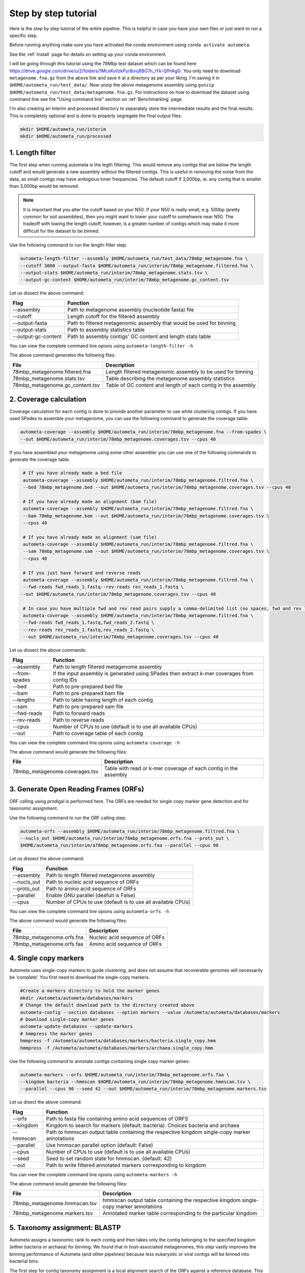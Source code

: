 =====================
Step by step tutorial
=====================

Here is the step by step tutorial of the entire pipeline. This is helpful in case you have your own files or just want to run a specific step.

Before running anything make sure you have activated the conda environment using
``conda activate autometa``.

See the :ref:`Install` page for details on setting up your conda environment.

I will be going through this tutorial using the 78Mbp test dataset which can be found here `<https://drive.google.com/drive/u/2/folders/1McxKviIzkPyr8ovj8BG7n_IYk-QfHAgG>`_. You only need to download ``metagenome.fna.gz`` from the above link and save it at a directory as per your liking. I'm saving it in ``$HOME/autometa_run/test_data/``. Now unzip the above metagenome assembly using ``gunzip $HOME/autometa_run/test_data/metagenome.fna.gz``. For instructions on how to download the dataset using command line see the "Using command line" section on :ref:`Benchmarking` page.

I'm also creating an interim and processed directory to separately store the intermediate results and the final results. This is completely optional and is done to properly segregate the final output files.

.. code-block:: bash

    mkdir $HOME/autometa_run/interim
    mkdir $HOME/autometa_run/processed

1. Length filter
----------------

The first step when running autometa is the legth filtering. This would remove any contigs that are below the length cutoff and would generate a new assembly without the filtered contigs. This is useful in removing the noise from the data, as small contigs may have ambigious kmer frequencies. The default cutoff if 3,000bp, ie. any contig that is smaller than 3,000bp would be removed.

.. note::
    It is important that you alter the cutoff based on your N50. If your N50 is really small, e.g. 500bp (pretty common for soil assemblies), then you might want to lower your cutoff to somehwere near N50. The tradeoff with lowing the length cutoff, however, is a greater number of contigs which may make it more difficult for the dataset to be binned.
    
Use the following command to run the length-filter step:

.. code-block:: bash

    autometa-length-filter --assembly $HOME/autometa_run/test_data/78mbp_metagenome.fna \
    --cutoff 3000 --output-fasta $HOME/autometa_run/interim/78mbp_metagenome.filtered.fna \
    --output-stats $HOME/autometa_run/interim/78mbp_metagenome.stats.tsv \
    --output-gc-content $HOME/autometa_run/interim/78mbp_metagenome.gc_content.tsv

Let us dissect the above command:

+---------------------+----------------------------------------------------------------------+
| Flag                |                            Function                                  |
+=====================+======================================================================+
| --assembly          | Path to metagenome assembly (nucleotide fasta) file                  |
+---------------------+----------------------------------------------------------------------+
| --cutoff            | Length cutoff for the filtered assembly                              |
+---------------------+----------------------------------------------------------------------+
| --output-fasta      | Path to filtered metagenomic assembly that would be used for binning |
+---------------------+----------------------------------------------------------------------+
| --output-stats      | Path to assembly statistics table                                    |
+---------------------+----------------------------------------------------------------------+
| --output-gc-content | Path to assembly contigs' GC content and length stats table          |
+---------------------+----------------------------------------------------------------------+

You can view the complete command line opions using ``autometa-length-filter -h``

The above command generates the following files:

+---------------------------------+---------------------------------------------------------------+
| File                            | Description                                                   |
+=================================+===============================================================+
| 78mbp_metagenome.filtered.fna   | Length filtered metagenomic assembly to be used for binning   |
+---------------------------------+---------------------------------------------------------------+
| 78mbp_metagenome.stats.tsv      | Table describing the metagenome assembly statistics           |
+---------------------------------+---------------------------------------------------------------+
| 78mbp_metagenome.gc_content.tsv | Table of GC content and length of each contig in the assembly |
+---------------------------------+---------------------------------------------------------------+


2. Coverage calculation
-----------------------

Coverage calculation for each contig is done to provide another parameter to use while clustering contigs. If you have used SPades to assemble your metagenome, you can use the following command to generate the coverage table:

.. code-block:: bash

    autometa-coverage --assembly $HOME/autometa_run/interim/78mbp_metagenome.fna --from-spades \
    --out $HOME/autometa_run/interim/78mbp_metagenome.coverages.tsv --cpus 40

If you have assembled your metagenome using some other assembler you can use one of the following commands to generate the coverage table.

.. code-block:: bash

    # If you have already made a bed file
    autometa-coverage --assembly $HOME/autometa_run/interim/78mbp_metagenome.filtred.fna \ 
    --bed 78mbp_metagenome.bed --out $HOME/autometa_run/interim/78mbp_metagenome.coverages.tsv --cpus 40

    # If you have already made an alignment (bam file)
    autometa-coverage --assembly $HOME/autometa_run/interim/78mbp_metagenome.filtred.fna \ 
    --bam 78mbp_metagenome.bam --out $HOME/autometa_run/interim/78mbp_metagenome.coverages.tsv \
    --cpus 40

    # If you have already made an alignment (sam file)
    autometa-coverage --assembly $HOME/autometa_run/interim/78mbp_metagenome.filtred.fna \ 
    --sam 78mbp_metagenome.sam --out $HOME/autometa_run/interim/78mbp_metagenome.coverages.tsv \
    --cpus 40

    # If you just have forward and reverse reads
    autometa-coverage --assembly $HOME/autometa_run/interim/78mbp_metagenome.filtred.fna \ 
    --fwd-reads fwd_reads_1.fastq--rev-reads rev_reads_1.fastq \
   --out $HOME/autometa_run/interim/78mbp_metagenome.coverages.tsv --cpus 40

    # In case you have multiple fwd and rev read pairs supply a comma-delimited list (no spaces, fwd and rev lists should be in the same order)
    autometa-coverage --assembly $HOME/autometa_run/interim/78mbp_metagenome.filtred.fna \ 
    --fwd-reads fwd_reads_1.fastq,fwd_reads_2.fastq \ 
    --rev-reads rev_reads_1.fastq,rev_reads_2.fastq \
    --out $HOME/autometa_run/interim/78mbp_metagenome.coverages.tsv --cpus 40

Let us dissect the above commands:

+---------------+----------------------------------------------------------------------------------------------+
| Flag          | Function                                                                                     |
+===============+==============================================================================================+
| --assembly    | Path to length filtered metagenome assembly                                                  |
+---------------+----------------------------------------------------------------------------------------------+
| --from-spades | If the input assembly is generated using SPades then extract k-mer coverages from contig IDs |
+---------------+----------------------------------------------------------------------------------------------+
| --bed         | Path to pre-prepared bed file                                                                |
+---------------+----------------------------------------------------------------------------------------------+
| --bam         | Path to pre-prepared bam file                                                                |
+---------------+----------------------------------------------------------------------------------------------+
| --lengths     | Path to table having length of each contig                                                   |
+---------------+----------------------------------------------------------------------------------------------+
| --sam         | Path to pre-prepared sam file                                                                |
+---------------+----------------------------------------------------------------------------------------------+
| --fwd-reads   | Path to forward reads                                                                        |
+---------------+----------------------------------------------------------------------------------------------+
| --rev-reads   | Path to reverse reads                                                                        |
+---------------+----------------------------------------------------------------------------------------------+
| --cpus        | Number of CPUs to use (default is to use all available CPUs)                                 |
+---------------+----------------------------------------------------------------------------------------------+
| --out         | Path to coverage table of each contig                                                        |
+---------------+----------------------------------------------------------------------------------------------+

You can view the complete command line opions using ``autometa-coverage -h``

The above command would generate the following files:

+--------------------------------+------------------------------------------------------------------+
| File                           | Description                                                      |
+================================+==================================================================+
| 78mbp_metagenome.coverages.tsv | Table with read or k-mer coverage of each contig in the assembly |
+--------------------------------+------------------------------------------------------------------+

3. Generate Open Reading Frames (ORFs)
--------------------------------------

ORF calling using prodigal is performed here. The ORFs are needed for single copy marker gene detection and for taxonomic assignment.

Use the following command to run the ORF calling step:

.. code-block:: bash

    autometa-orfs --assembly $HOME/autometa_run/interim/78mbp_metagenome.filtred.fna \
    --nucls_out $HOME/autometa_run/interim/78mbp_metagenome.orfs.fna --prots_out \
    $HOME/autometa_run/interim/a78mbp_metagenome.orfs.faa --parallel --cpus 90

Let us dissect the above command:

+-------------+--------------------------------------------------------------+
| Flag        | Function                                                     |
+=============+==============================================================+
| --assembly  | Path to length filtered metagenome assembly                  |
+-------------+--------------------------------------------------------------+
| --nucls_out | Path to nucleic acid sequence of ORFs                        |
+-------------+--------------------------------------------------------------+
| --prots_out | Path to amino acid sequence of ORFs                          |
+-------------+--------------------------------------------------------------+
| --parallel  | Enable GNU parallel (deafult is False)                       |
+-------------+--------------------------------------------------------------+
| --cpus      | Number of CPUs to use (default is to use all available CPUs) |
+-------------+--------------------------------------------------------------+

You can view the complete command line opions using ``autometa-orfs -h``

The above command would generate the following files:

+---------------------------+-------------------------------+
| File                      | Description                   |
+===========================+===============================+
| 78mbp_metagenome.orfs.fna | Nucleic acid sequence of ORFs |
+---------------------------+-------------------------------+
| 78mbp_metagenome.orfs.faa | Amino acid sequence of ORFs   |
+---------------------------+-------------------------------+

4. Single copy markers
----------------------

Autometa uses single-copy markers to guide clustering, and does not assume that recoverable genomes will necessarily be ‘complete’. You first need to download the single-copy markers.

.. code-block:: bash

    #Create a markers directory to hold the marker genes
    mkdir /Autometa/autometa/databases/markers
    # Change the default download path to the directory created above
    autometa-config --section databases --option markers --value /Autometa/autometa/databases/markers
    # Download single-copy marker genes
    autometa-update-databases --update-markers
    # hmmpress the marker genes
    hmmpress -f /Autometa/autometa/databases/markers/bacteria.single_copy.hmm
    hmmpress -f /Autometa/autometa/databases/markers/archaea.single_copy.hmm

Use the following command to annotate contigs containing single copy marker genes:

.. code-block:: bash

    autometa-markers --orfs $HOME/autometa_run/interim/78mbp_metagenome.orfs.faa \
    --kingdom bacteria --hmmscan $HOME/autometa_run/interim/78mbp_metagenome.hmmscan.tsv \
    --parallel --cpus 90 --seed 42 --out $HOME/autometa_run/interim/78mbp_metagenome.markers.tsv

Let us disect the above command:

+------------+-----------------------------------------------------------------------------------------------+
| Flag       | Function                                                                                      |
+============+===============================================================================================+
| --orfs     | Path to fasta file containing amino acid sequences of ORFS                                    |
+------------+-----------------------------------------------------------------------------------------------+
| --kingdom  | Kingdom to search for markers (default: bacteria). Choices bacteria and archaea               |
+------------+-----------------------------------------------------------------------------------------------+
| --hmmscan  | Path to hmmscan output table containing the respective kingdom single-copy marker annotations |
+------------+-----------------------------------------------------------------------------------------------+
| --parallel | Use hmmscan parallel option (default: False)                                                  |
+------------+-----------------------------------------------------------------------------------------------+
| --cpus     | Number of CPUs to use (default is to use all available CPUs)                                  |
+------------+-----------------------------------------------------------------------------------------------+
| --seed     | Seed to set random state for hmmscan. (default: 42)                                           |
+------------+-----------------------------------------------------------------------------------------------+
| --out      | Path to write filtered annotated markers corresponding to kingdom                             |
+------------+-----------------------------------------------------------------------------------------------+

You can view the complete command line opions using ``autometa-markers -h``

The above command would generate the following files:

+------------------------------+---------------------------------------------------------------------------------------+
| File                         | Description                                                                           |
+==============================+=======================================================================================+
| 78mbp_metagenome.hmmscan.tsv | hmmscan output table containing the respective kingdom single-copy marker annotations |
+------------------------------+---------------------------------------------------------------------------------------+
| 78mbp_metagenome.markers.tsv | Annotated marker table corresponding to the particular kingdom                        |
+------------------------------+---------------------------------------------------------------------------------------+

5. Taxonomy assignment: BLASTP
------------------------------

Autometa assigns a taxonomic rank to each contig and then takes only the contig belonging to the specified kingdom (either bacteria or archaea) for binning. We found that in host-associated metagenomes, this step vastly improves the binning performance of Autometa (and other pipelines) because less eukaryotic or viral contigs will be binned into bacterial bins. 

The first step for contig taxonomy assignment is a local alignment search of the ORFs against a reference database. This can be accelerated using `diamond <https://github.com/bbuchfink/diamond>`_.

Create a diamond formatted database of the NCBI non-redundant (nr) protein database.

.. code-block:: bash

    diamond makedb --in /Autometa/autometa/databases/ncbi/nr --db /Autometa/autometa/databases/ncbi/nr -p 40

Breaking down the above command:

+------+--------------------------------------+
| Flag | Function                             |
+======+======================================+
| --in | Path to nr database                  |
+------+--------------------------------------+
| --db | Path to diamond formated nr database |
+------+--------------------------------------+
| -p   | Number of processors to use          |
+------+--------------------------------------+

Run diamond blastp using the following command:

.. code-block:: bash

    diamond blastp --query $HOME/autometa_run/interim/78mbp_metagenome.orfs.faa \
    --db /Autometa/autometa/databases/ncbi/nr.dmnd --evalue 1e-5 \
    --max-target-seqs 200 --threads 40 --outfmt 6 \
    --out $HOME/autometa_run/interim/78mbp_metagenome.blastp.tsv

Breaking down the above command:

+-------------------+-----------------------------------------------------------------------+
| Flag              | Function                                                              |
+===================+=======================================================================+
| --query           | Path to query sequence. Here, amino acid sequence of ORFs             |
+-------------------+-----------------------------------------------------------------------+
| --db              | Path to diamond formatted nr database                                 |
+-------------------+-----------------------------------------------------------------------+
| --evalue          | Maximum expected value to report an alignment                         |
+-------------------+-----------------------------------------------------------------------+
| --max-target-seqs | Maximum number of target sequences per query to report alignments for |
+-------------------+-----------------------------------------------------------------------+
| --threads         | Number of processors to use                                           |
+-------------------+-----------------------------------------------------------------------+
| --outfmt          | Output format of BLASTP results                                       |
+-------------------+-----------------------------------------------------------------------+
| --out             | Path to BLASTP results                                                |
+-------------------+-----------------------------------------------------------------------+

To see the complete list of acceptable output formats see Diamond `GitHub Wiki <https://github.com/bbuchfink/diamond/wiki/3.-Command-line-options#output-options>`__. A complete list of all command line options for Diamond can be found on its `GitHub Wiki <https://github.com/bbuchfink/diamond/wiki/3.-Command-line-options>`__.

.. note:: 
    Autometa only parses output format 6 provided above as: ``--outfmt 6``


The above command would generate the following files:

#. If --split-rank-and-write is specified then it will split contigs by provided canonical-rank column then write a file corresponding that rank. Eg. Bacteria.fasta, Archaea.fasta, etc for superkingdom.

6. Taxonomy assignment: LCA
---------------------------

The second step in taxon assignment is finding out the lowest common ancestor (LCA). This step uses the blastp results generated in the previous step to generate a table having the LCA of each ORF.

Use the following command to run the LCA:

.. code-block:: bash

    autometa-taxonomy-lca --blast $HOME/autometa_run/interim/78mbp_metagenome.blastp.tsv \
    --dbdir /Autometa/autometa/databases/ncbi/ \
    --output $HOME/autometa_run/interim/78mbp_metagenome.lca.tsv

Let us dissect the above command:

+----------+-----------------------------------------+
| Flag     | Function                                |
+==========+=========================================+
| --blast  | Path to diamond balstp output           |
+----------+-----------------------------------------+
| --dbdir  | Path to directory having ncbi databases |
+----------+-----------------------------------------+
| --output | Path to write LCA results               |
+----------+-----------------------------------------+

You can view the complete command line opions using ``autometa-taxonomy-lca -h``

The above command would generate a table (``78mbp_metagenome.lca.tsv``) having the name, rank and taxid of the LCA for each ORF.

7. Taxonomy assignment: Majority vote
-------------------------------------

The next step in taxone assignment is doing a majority vote to decide the taxonomy of each contig. A vote system helps in minimizing the effect of horizontal gene transfer (HGT) as even if some ORFs on the contig are divergent there will be other that belong to the organism, thus preventing a complete misclassification of HGT contigs.

You can run the majority vote step using the following command:

.. code-block:: bash

    autometa-taxonomy-majority-vote --lca $HOME/autometa_run/interim/78mbp_metagenome.lca.tsv \
    --output $HOME/autometa_run/interim/78mbp_metagenome.votes.tsv \
    --dbdir /Autometa/autometa/databases/ncbi/

Let us dissect the above command:

+----------+-----------------------------------+
| Flag     | Function                          |
+==========+===================================+
| --lca    | Path to LCA table                 |
+----------+-----------------------------------+
| --output | Path to write majority vote table |
+----------+-----------------------------------+
| --dbdir  | Path to ncbi database directory   |
+----------+-----------------------------------+

You can view the complete command line opions using ``autometa-taxonomy-majority-vote -h``

The above command would generate a table (``78mbp_metagenome.votes.tsv``) having the taxid of each contig identified as per majority vote.

8. Taxonomy assignment: Split kingdoms
--------------------------------------

In this final step of taxon assignment we use the voted taxid of each contig to split the contigs in different kingdoms and write them as per the provided canonical rank.

.. code-block:: bash

    autometa-taxonomy --input $HOME/autometa_run/interim/78mbp_metagenome.votes.tsv \
    --output $HOME/autometa_run/interim/ \
    --assembly $HOME/autometa_run/interim/78mbp_metagenome.filtered.fna \
    --prefix 78mbp_metagenome --split-rank-and-write superkingdom \
    --ncbi /Autometa/autometa/databases/ncbi/

Let us dissect the above command:

+------------------------+--------------------------------------------------------------------------------+
| Flag                   | Function                                                                       |
+========================+================================================================================+
| --input                | Path to voted taxids table                                                     |
+------------------------+--------------------------------------------------------------------------------+
| --output               | Directory to output fasta files of split canonical ranks and taxonomy.tsv      |
+------------------------+--------------------------------------------------------------------------------+
| --assembly             | Path to filtered metagenome assembly                                           |
+------------------------+--------------------------------------------------------------------------------+
| --prefix               | prefix to use for each file written                                            |
+------------------------+--------------------------------------------------------------------------------+
| --split-rank-and-write | Split contigs by provided canonical-rank column then write to output directory |
+------------------------+--------------------------------------------------------------------------------+
| --ncbi                 | Path to ncbi database directory                                                |
+------------------------+--------------------------------------------------------------------------------+

Other options available for ``--split-rank-and-write`` are phylum, class, order, family, genus and species

You can view the complete command line opions using ``autometa-taxonomy -h``

+-----------------------------------+------------------------------------------------------------------------------------------+
| File                              | Description                                                                              |
+===================================+==========================================================================================+
| 78mbp_metagenome.taxonomy.tsv     | Table with taxonomic classification of each contig                                       |
+-----------------------------------+------------------------------------------------------------------------------------------+
| 78mbp_metagenome.bacteria.fna     | Fasta file having the nucleic acid sequence of all bacterial contigs                     |
+-----------------------------------+------------------------------------------------------------------------------------------+
| 78mbp_metagenome.unclassified.fna | Fasta file having the nucleic acid sequence of all contigs unclassified at kingdom level |
+-----------------------------------+------------------------------------------------------------------------------------------+

In my case there are no non-bacterial contigs. For your dataset, ``autometa-taxonomy`` will produce other fasta files, for example Eukaryota.fasta and Viruses.fasta.

9. K-mer counting
-----------------

A k-mer (`ref <https://bioinfologics.github.io/post/2018/09/17/k-mer-counting-part-i-introduction/>`_) is just a sequence of k characters in a string (or nucleotides in a DNA sequence). It is known that contigs that belong to the same genome have similar k-mer composition. Here, we compute k-mer frequencies of only the bacterial contigs.

This step does the following:

#. Create a  k-mer matrix of k^4/2 dimensions using the specified k-mer frequency (default is k-mer of size 5 bp). k-mer size can be altered using the ``--size`` flag
#. Normaization of the k-mer matrix (default embedding method is am_clr). Normalization method can be altered using ``--norm-method`` flag
#. Reduce the dimensions of k-mer frequencies using principle component analysis (PCA). Default PCA dimensions are 50. This can be altered using the ``--pca-dimensions`` flag 
#. Embedding the PCA dimensions into two dimensions (default embedding method is BH-tSNE) to allow the ease of visualization and manual binning of the contigs (see `ViZBin <https://microbiomejournal.biomedcentral.com/articles/10.1186/s40168-014-0066-1>`_ paper). . Embedding method can be altered using ``--embedding-method`` flag

Use the following command to run the k-mer counting step:

.. code-block:: bash

    autometa-kmers --fasta $HOME/autometa_run/interim/78mbp_metagenome.bacteria.fna \
    --kmers $HOME/autometa_run/interim/78mbp_metagenome.bacteria.kmers.tsv --size 5 \
    --norm-output $HOME/autometa_run/interim/78mbp_metagenome.bacteria.kmers.normalized.tsv \
    --norm-method am_clr --pca-dimensions 50 \
    --embedding-output $HOME/autometa_run/processed/78mbp_metagenome.bacteria.kmers.embedded.tsv \
    --embedding-method bhsne --cpus 40 --seed 42

If you noticed I stored the ``78mbp_metagenome.bacteria.kmers.embedded.tsv`` file in the ``processed`` directory as no further analysis is required on the final.

.. note::
    In case you put ``--pca-dimensions`` as zero then autometa will skip PCA.

Let us dissect the above command:

+--------------------+--------------------------------------------------------------------------------------------------------------------------+
| Flag               | Function                                                                                                                 |
+====================+==========================================================================================================================+
| --fasta            | Path to the fasta file having only bacterial contigs                                                                     |
+--------------------+--------------------------------------------------------------------------------------------------------------------------+
| --kmers            | Path to k-mer frequency table                                                                                            |
+--------------------+--------------------------------------------------------------------------------------------------------------------------+
| --size             | k-mer size in bp (default 5bp)                                                                                           |
+--------------------+--------------------------------------------------------------------------------------------------------------------------+
| --norm-output      | Path to normalized k-mer table                                                                                           |
+--------------------+--------------------------------------------------------------------------------------------------------------------------+
| --norm-method      | Normalization method to transform kmer counts prior to PCA and embedding (default am_clr). Choices : ilr, clr and am_clr |
+--------------------+--------------------------------------------------------------------------------------------------------------------------+
| --pca-dimensions   | Number of dimensions to reduce to PCA feature space after normalization and prior to embedding (default: 50)             |
+--------------------+--------------------------------------------------------------------------------------------------------------------------+
| --embedding-output | Path to embedded k-mer table                                                                                             |
+--------------------+--------------------------------------------------------------------------------------------------------------------------+
| --embedding-method | Embedding method to reduce the k-mer frequencies. Choices: shsne, bhsne, umap.                                           |
+--------------------+--------------------------------------------------------------------------------------------------------------------------+
| --cpus             | Number of CPUs to use (default is to use all available CPUs)                                                             |
+--------------------+--------------------------------------------------------------------------------------------------------------------------+
| --seed             | Set random seed for dimension reduction determinism (default 42). Useful in replicating the results                      |
+--------------------+--------------------------------------------------------------------------------------------------------------------------+

You can view the complete command line options using ``autometa-kmers -h``

In the above command k-mer normalization is being done using Autometa's implementation of center
log-ratio transform (am_clr). Other available normalization methods are isometric log-ratio transform (ilr, scikit-bio implementation) and center log-ratio transform (clr, scikit-bio implementation)

In the above command k-mer embedding is being done using Barnes-Hut Stochastic Neighbor Embedding (BH-tSNE). Other embedding methods that are available are Uniform Manifold Approximation and Projection (UMAP) and SKSNE (BH-tSNE is the default). bhsne and sksne are two different implementations of BH-tSNE from tsne and scikit-learn respectively, that appear to give very different results. We recommend using the former.

The above command generates the following files:

+---------------------------------------+--------------------------------------------------------+
| File                                  | Description                                            |
+=======================================+========================================================+
| 78mbp_metagenome.kmers.tsv            | Table with raw k-mer frequencies of each contig        |
+---------------------------------------+--------------------------------------------------------+
| 78mbp_metagenome.kmers.normalized.tsv | Table with normalized k-mer frequencies of each contig |
+---------------------------------------+--------------------------------------------------------+
| 78mbp_metagenome.kmers.embedded.tsv   | Table with embedded k-mer frequencies of each contig   |
+---------------------------------------+--------------------------------------------------------+

10. Binning
-----------

This is the step where contigs are binned into genomes. Autometa assesses clusters by examining both their completeness (number of expected single copy markers) and purity (number of single copy markers that are unique in the cluster). If we supply a taxonomy table, then that is also used to help with clustering. Otherwise, Autometa clusters solely on 5-mer frequency and coverage. 

This step does the following:

#. Find single-copy marker genes in the input contigs with HMMER
#. Bin contigs based on embedded k-mer coordinates, coverage and (optionally) taxonomy
#. Accept clusters that are estimated to be over 20% complete and 95% pure based on single-copy marker genes. These are default papameteres and can be altered to suit your needs. Completeness can be altered using the ``--completeness`` flag and purity using the ``--purity`` flag
#. Unclustered contigs leftover will be re-clustered until no more acceptable clusters are yielded

If you include a taxonomy table Autometa will attempt to further partition the data based on ascending taxonomic specificity (i.e. in the order superkingdom, phylum, class, order, family, genus, species) when binning unbinned contigs from a previous attempt. We found that this is mainly useful if you have a highly complex metagenome (lots of species), or you have several related species at similar coverage level.

Use the following command to run the binning:

.. code-block:: bash

    autometa-binning --kmers $HOME/autometa_run/interim/78mbp_metagenome.bacteria.kmers.normalized.tsv \
    --coverages $HOME/autometa_run/interim/78mbp_metagenome.coverages.tsv \
    --gc-content $HOME/autometa_run/interim/78mbp_metagenome.gc_content.tsv \
    --markers $HOME/autometa_run/interim/78mbp_metagenome.markers.tsv \
    --embedded-kmers $HOME/autometa_run/interim/78mbp_metagenome.bacteria.kmers.embedded.tsv \
    --clustering-method dbscan --completeness 20 --purity 90 --cov-stddev-limit 25 \
    --gc-stddev-limit 5 --taxonomy $HOME/autometa_run/interim/78mbp_metagenome.taxonomy.tsv \
    --output-binning $HOME/autometa_run/processed/78mbp_metagenome.binning.tsv \
    --output-main $HOME/autometa_run/processed/78mbp_metagenome.main.tsv \
    --starting-rank superkingdom --domain bacteria 

Since these are the final binning results we store them in the ``processed`` directory.

Let us dissect the above command:

+---------------------+-----------------------------------------------------------------------------------------+
| Flag                | Function                                                                                |
+=====================+=========================================================================================+
| --kmers             | Path to normalized k-mer frequencies table                                              |
+---------------------+-----------------------------------------------------------------------------------------+
| --coverages         | Path to metagenome coverages table                                                      |
+---------------------+-----------------------------------------------------------------------------------------+
| --gc-content        | Path to metagenome GC contents table                                                    |
+---------------------+-----------------------------------------------------------------------------------------+
| --markers           | Path to Autometa annotated markers table                                                |
+---------------------+-----------------------------------------------------------------------------------------+
| --embedded-kmers    | Path to provide embedded k-mer frequencies table                                        |
+---------------------+-----------------------------------------------------------------------------------------+
| --clustering-method | Clustering algorithm to use for recursive binning. Choices dbscan (default) and hdbscan |
+---------------------+-----------------------------------------------------------------------------------------+
| --completeness      | completeness cutoff to retain cluster (default 20)                                      |
+---------------------+-----------------------------------------------------------------------------------------+
| --purity            | purity cutoff to retain cluster (default 95)                                            |
+---------------------+-----------------------------------------------------------------------------------------+
| --cov-stddev-limit  | coverage standard deviation limit to retain cluster (default 25)                        |
+---------------------+-----------------------------------------------------------------------------------------+
| --gc-stddev-limit   | GC content standard deviation limit to retain cluster (default 5)                       |
+---------------------+-----------------------------------------------------------------------------------------+
| --taxonomy          | Path to Autometa assigned taxonomies table                                              |
+---------------------+-----------------------------------------------------------------------------------------+
| --output-binning    | Path to write Autometa binning results                                                  |
+---------------------+-----------------------------------------------------------------------------------------+
| --output-main       | Path to write Autometa main table                                                       |
+---------------------+-----------------------------------------------------------------------------------------+
| --starting-rank     | Canonical rank at which to begin subsetting taxonomy (default: superkingdom)            |
+---------------------+-----------------------------------------------------------------------------------------+
| --domain            | Kingdom to consider. Choices bacteria (default) and archaea                             |
+---------------------+-----------------------------------------------------------------------------------------+

There are two binning algorithms to chose from Density-Based Spatial Clustering of Applications with Noise (DBSCAN) and Hierarchical Density-Based Spatial Clustering of Applications with Noise (HDBSCAN). The default is DBSCAN.

You can view the complete command line options using ``autometa-binning -h``

The above command generates the following files:

#. ``78mbp_metagenome.binning.tsv`` contains the final binning results along with a few more metrics regarding each genome bin.
#. ``78mbp_metagenome.main.tsv`` which contains the feature table that was utilized during the genome binning process as well as the corresponding output predictions.

The following table describes each column for the resulting binning outputs. We'll start with the columns present in ``78mbp_metagenome.binning.tsv`` then describe the additional columns that are present in ``78mbp_metagenome.main.tsv``.

+-------------------+---------------------------------------------------------------------------------------------------------------------+
| Column            | Description                                                                                                         |
+===================+=====================================================================================================================+
| Contig            | Name of the contig in the input fasta file                                                                          |
+-------------------+---------------------------------------------------------------------------------------------------------------------+
| Cluster           | Cluster assigned by autometa to the contig                                                                          |
+-------------------+---------------------------------------------------------------------------------------------------------------------+
| Completeness      | Estimated completeness of the cluster, based on single-copy marker genes                                            |
+-------------------+---------------------------------------------------------------------------------------------------------------------+
| Purity            | Estimated purity of the cluster, based on the number of single-copy marker genes that are duplicated in the cluster |
+-------------------+---------------------------------------------------------------------------------------------------------------------+
| coverage_stddev   | Coverage standard deviation of the cluster                                                                          |
+-------------------+---------------------------------------------------------------------------------------------------------------------+
| gc_content_stddev | GC content standard deviation of the cluster                                                                        |
+-------------------+---------------------------------------------------------------------------------------------------------------------+

Description of additional columns in ``78mbp_metagenome.main.tsv``:

+--------------+-------------------------------------------------+
| Column       | Description                                     |
+==============+=================================================+
| Coverage     | Estimated coverage of the contig                |
+--------------+-------------------------------------------------+
| gc_content   | Estimated GC content of the contig              |
+--------------+-------------------------------------------------+
| Length       | Estimated length of the contig                  |
+--------------+-------------------------------------------------+
| Species      | Assigned taxonomic species for the contig       |
+--------------+-------------------------------------------------+
| Genus        | Assigned taxonomic genus for the contig         |
+--------------+-------------------------------------------------+
| Family       | Assigned taxonomic family for the contig        |
+--------------+-------------------------------------------------+
| Order        | Assigned taxonomic order for the contig         |
+--------------+-------------------------------------------------+
| Class        | Assigned taxonomic class for the contig         |
+--------------+-------------------------------------------------+
| Phylum       | Assigned taxonomic phylum for the contig        |
+--------------+-------------------------------------------------+
| Superkingdom | Assigned taxonomic superkingdom for the contig  |
+--------------+-------------------------------------------------+
| taxid        | Assigned NCBI taxonomy ID number for the contig |
+--------------+-------------------------------------------------+
| x_1          | The first coordinate after dimension reduction  |
+--------------+-------------------------------------------------+
| x_2          | The second coordinate after dimension reduction |
+--------------+-------------------------------------------------+

You can attempt to improve your genome bins with an unclustered recruitment step which uses features from existing genome bins to recruit unbinned contigs. Alternatively you can use these initial genome bin predictions and continue to the :ref:`Examining Results` section.

11. Unclustered recruitment (Optional)
--------------------------------------

Supervised machine learning is used to classify the unclustered contigs to the bins that we have produced. This steop is optional and the results should be verified (see Note below) before going ahead with it.

.. note::
    The machine learning step has been observed to bin contigs that do not necessary belong to the predicted genome. Careful inspection of coverage and taxonomy should be done before proceed to use these results.

Use the following command to run the unclustered recruitment step:

.. code-block:: bash

    autometa-unclustered-recruitment \
    --kmers $HOME/autometa_run/interim/78mbp_metagenome.bacteria.kmers.normalized.tsv \
    --coverage $HOME/autometa_run/interim/78mbp_metagenome.coverages.tsv \
    --binning $HOME/autometa_run/interim/78mbp_metagenome.binning.tsv \
    --markers $HOME/autometa_run/interim/78mbp_metagenome.markers.tsv \
    --taxonomy $HOME/autometa_run/interim/78mbp_metagenome.taxonomy.tsv \
    --output-binning $HOME/autometa_run/processed/78mbp_metagenome.recruitment.tsv \
    --output-main $HOME/autometa_run/processed/78mbp_metagenome.recruitment.main.tsv \
    --classifier decision_tree --seed 42

Since these are the final binning results we store them in the ``processed`` directory.

Let us dissect the above command:

+------------------+-------------------------------------------------------------------------------------------------+
| Flag             | Function                                                                                        |
+==================+=================================================================================================+
| --kmers          | Path to normalized k-mer frequencies table                                                      |
+------------------+-------------------------------------------------------------------------------------------------+
| --coverages      | Path to metagenome coverages table                                                              |
+------------------+-------------------------------------------------------------------------------------------------+
| --binning        | Path to genome bin assignments                                                                  |
+------------------+-------------------------------------------------------------------------------------------------+
| --markers        | Path to Autometa annotated markers table                                                        |
+------------------+-------------------------------------------------------------------------------------------------+
| --taxonomy       | Path to Autometa assigned taxonomies table                                                      |
+------------------+-------------------------------------------------------------------------------------------------+
| --output-binning | Path to output unclustered recruitment table                                                    |
+------------------+-------------------------------------------------------------------------------------------------+
| --output-main    | Path to write Autometa main table                                                               |
+------------------+-------------------------------------------------------------------------------------------------+
| --classifier     | classifier to use for recruitment of contigs. Choices decision_tree (default) and random_forest |
+------------------+-------------------------------------------------------------------------------------------------+
| --seed           | Seed to use for RandomState when initializing classifiers                                       |
+------------------+-------------------------------------------------------------------------------------------------+

You can view the complete command line options using ``autometa-unclustered-recruitment -h``

The above command would generate ``78mbp_metagenome.recruitment.tsv`` and ``78mbp_metagenome.recruitment.main.tsv``.

``78mbp_metagenome.recruitment.tsv`` contains the final predictions of ``autometa-unclustered-recruitment``. ``78mbp_metagenome.recruitment.main.tsv`` is the feature table with corresponding predictions utilized during/after the unclustered recruitment algorithm. This represents unbinned contigs with their respective annotations and output predictions of their recruitment into a genome bin. The taxonomic features have been encoded using “one-hot encoding” or a presence/absence matrix where each column is a canonical taxonomic rank and its respective value for each row represents its presence or absence. Presence and absence are denoted with 1 and 0, respectively. Hence ‘one-hot’ encoding being an encoding of presence and absence of the respective annotation type. In our case taxonomic designation.

.. todo::
    Add file description of ``78mbp_metagenome.recruitment.tsv`` after evan edits it.

Running modules
---------------

Many of the Autometa modules may be run standalone.

Simply pass in the ``-m`` flag when calling a script to signify to python you are
running an Autometa *module*.

I.e. ``python -m autometa.common.kmers -h``

Running functions
-----------------

Many of the Autometa functions may be run standalone as well. It is same as importing any other python
function.

.. code-block:: python

    from autometa.common.external import samtools

    samtools.sort(sam=<path/to/sam/file>, out=<path/to/output/file>, nproc=4)
